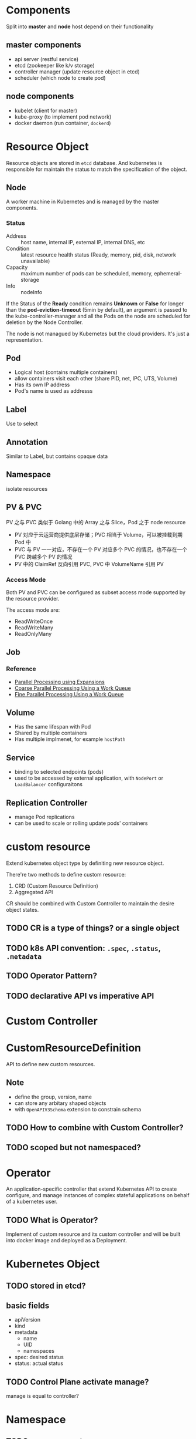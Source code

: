 * Components

Split into *master* and *node* host depend on their functionality

** master components

- api server (restful service)
- etcd (zookeeper like k/v storage)
- controller manager (update resource object in etcd)
- scheduler (which node to create pod)

** node components

- kubelet (client for master)
- kube-proxy (to implement pod network)
- docker daemon (run container, =dockerd=)

* Resource Object

Resource objects are stored in =etcd= database. And kubernetes is
responsible for maintain the status to match the specification of the
object.

** Node

A worker machine in Kubernetes and is managed by the master components.

*** Status

- Address :: host name, internal IP, external IP, internal DNS, etc
- Condition :: latest resource health status (Ready, memory, pid, disk, network unavailable)
- Capacity :: maximum number of pods can be scheduled, memory, ephemeral-storage
- Info :: nodeInfo


If the Status of the *Ready* condition remains *Unknown* or *False*
for longer than the *pod-eviction-timeout* (5min by default), an
argument is passed to the kube-controller-manager and all the Pods on
the node are scheduled for deletion by the Node Controller.

The node is not managued by Kubernetes but the cloud providers. It's
just a representation.


** Pod

- Logical host (contains multiple containers)
- allow containers visit each other (share PID, net, IPC, UTS, Volume)
- Has its own IP address
- Pod's name is used as addresss

** Label

Use to select

** Annotation

Similar to Label, but contains opaque data

** Namespace

isolate resources

** PV & PVC

PV 之与 PVC 类似于 Golang 中的 Array 之与 Slice，Pod 之于 node resource
- PV 对应于云运营商提供底层存储；PVC 相当于 Volume，可以被挂载到期 Pod 中
- PVC 与 PV 一一对应，不存在一个 PV 对应多个 PVC 的情况，也不存在一个 PVC 跨越多个 PV 的情况
- PV 中的 ClaimRef 反向引用 PVC, PVC 中 VolumeName 引用 PV

*** Access Mode

Both PV and PVC can be configured as subset access mode supported by
the resource provider.

The access mode are:
- ReadWriteOnce
- ReadWriteMany
- ReadOnlyMany




** Job

*** Reference

- [[https://kubernetes.io/docs/tasks/job/parallel-processing-expansion/][Parallel Processing using Expansions]]
- [[https://kubernetes.io/docs/tasks/job/coarse-parallel-processing-work-queue/][Coarse Parallel Processing Using a Work Queue]]
- [[https://kubernetes.io/docs/tasks/job/fine-parallel-processing-work-queue/][Fine Parallel Processing Using a Work Queue]]

** Volume

- Has the same lifespan with Pod
- Shared by multiple containers
- Has multiple implmenet, for example =hostPath=

** Service

- binding to selected endpoints (pods)
- used to be accessed by external application, with =NodePort= or =LoadBalancer= configuraitons

** Replication Controller

- manage Pod replications
- can be used to scale or rolling update pods' containers


* custom resource

Extend kubernetes object type by definiting new resource object.

There're two methods to define custom resource:
1. CRD (Custom Resource Definition)
2. Aggregated API

CR should be combined with Custom Controller to maintain the desire object states.

** TODO CR is a type of things? or a single object

** TODO k8s API convention: =.spec=, =.status=, =.metadata=

** TODO Operator Pattern?

** TODO declarative API vs imperative API

* Custom Controller

* CustomResourceDefinition

API to define new custom resources.

** Note

- define the group, version, name
- can store any arbitary shaped objects
- with =OpenAPIV3Schema= extension to constrain schema

** TODO How to combine with Custom Controller?

** TODO scoped but not namespaced?

* Operator

An application-specific controller that extend Kubernetes API to
create configure, and manage instances of complex stateful
applications on behalf of a kubernetes user.

** TODO What is Operator?

Implement of custom resource and its custom controller and will be
built into docker image and deployed as a Deployment.
* Kubernetes Object

** TODO stored in etcd?

** basic fields

- apiVersion
- kind
- metadata
  + name
  + UID
  + namespaces
- spec: desired status
- status: actual status

** TODO Control Plane activate manage?

manage is equal to controller?

* Namespace

** TODO resource quota

** Non-namespaced Objects

- use =api-resources= to check non-namespaced objects
- for example, node, PV not in namespaces




* Question

** TODO Node controller

#+BEGIN_VERSE
In versions of Kubernetes prior to 1.5, the node controller would
force delete these unreachable pods from the apiserver. However, in
1.5 and higher, the node controller does not force delete pods until
it is confirmed that they have stopped running in the cluster. You can
see the pods that might be running on an unreachable node as being in
the Terminating or Unknown state.
#+END_VERSE

Is node controller running on master node?
